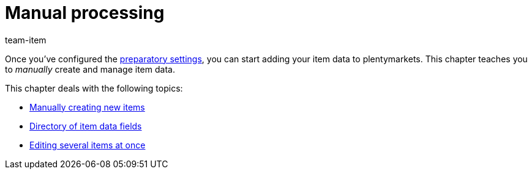 = Manual processing
:lang: en
:description: Learn how to manually create item data in plentymarkets.
:position: 30
:url: item/import-export-create/create
:id: 0PUDF05
:author: team-item

Once you’ve configured the xref:item:settings.adoc#[preparatory settings], you can start adding your item data to plentymarkets.
This chapter teaches you to _manually_ create and manage item data.


This chapter deals with the following topics:

* xref:item:new-item.adoc#[Manually creating new items]
//* xref:item:design-editing-window.adoc#[Designing your own editing window]
* xref:item:managing-items.adoc#[Directory of item data fields]
* xref:item:mass-processing.adoc#[Editing several items at once]

